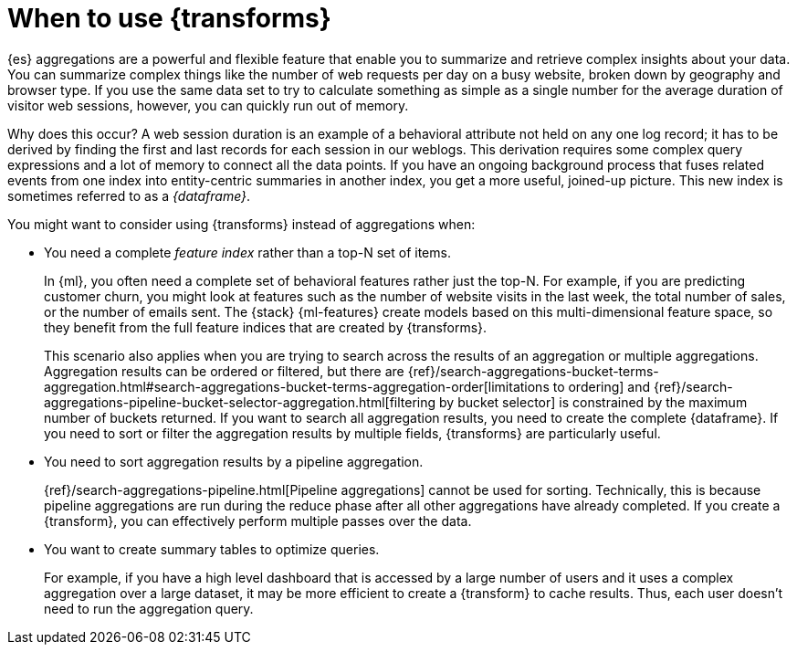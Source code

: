 [role="xpack"]
[testenv="basic"]
[[transform-usage]]
= When to use {transforms}

{es} aggregations are a powerful and flexible feature that enable you to
summarize and retrieve complex insights about your data. You can summarize
complex things like the number of web requests per day on a busy website, broken
down by geography and browser type. If you use the same data set to try to
calculate something as simple as a single number for the average duration of
visitor web sessions, however, you can quickly run out of memory.

Why does this occur? A web session duration is an example of a behavioral
attribute not held on any one log record; it has to be derived by finding the
first and last records for each session in our weblogs. This derivation requires
some complex query expressions and a lot of memory to connect all the data
points. If you have an ongoing background process that fuses related events from
one index into entity-centric summaries in another index, you get a more useful,
joined-up picture. This new index is sometimes referred to as a _{dataframe}_.

You might want to consider using {transforms} instead of aggregations when:

* You need a complete _feature index_ rather than a top-N set of items.
+
In {ml}, you often need a complete set of behavioral features rather just the
top-N. For example, if you are predicting customer churn, you might look at
features such as the number of website visits in the last week, the total number
of sales, or the number of emails sent. The {stack} {ml-features} create models
based on this multi-dimensional feature space, so they benefit from the full
feature indices that are created by {transforms}.
+
This scenario also applies when you are trying to search across the results of
an aggregation or multiple aggregations. Aggregation results can be ordered or
filtered, but there are
{ref}/search-aggregations-bucket-terms-aggregation.html#search-aggregations-bucket-terms-aggregation-order[limitations to ordering]
and
{ref}/search-aggregations-pipeline-bucket-selector-aggregation.html[filtering by bucket selector]
is constrained by the maximum number of buckets returned. If you want to search
all aggregation results, you need to create the complete {dataframe}. If you
need to sort or filter the aggregation results by multiple fields, {transforms}
are particularly useful.

* You need to sort aggregation results by a pipeline aggregation.
+
{ref}/search-aggregations-pipeline.html[Pipeline aggregations] cannot be used
for sorting. Technically, this is because pipeline aggregations are run during
the reduce phase after all other aggregations have already completed. If you
create a {transform}, you can effectively perform multiple passes over the data.

* You want to create summary tables to optimize queries.
+
For example, if you
have a high level dashboard that is accessed by a large number of users and it
uses a complex aggregation over a large dataset, it may be more efficient to
create a {transform} to cache results. Thus, each user doesn't need to run the
aggregation query.
